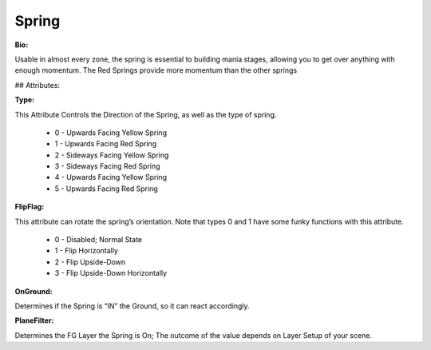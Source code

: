 Spring
=======
**Bio:**

Usable in almost every zone, the spring is essential to building mania stages, allowing you to get over anything with enough momentum. The Red Springs provide more momentum than the other springs

## Attributes:

**Type:**

This Attribute Controls the Direction of the Spring, as well as the type of spring.

	* 0 - Upwards Facing Yellow Spring
	* 1 - Upwards Facing Red Spring
	* 2 - Sideways Facing Yellow Spring
	* 3 - Sideways Facing Red Spring
	* 4 - Upwards Facing Yellow Spring 
	* 5 - Upwards Facing Red Spring 

**FlipFlag:**
 
This attribute can rotate the spring’s orientation. Note that types 0 and 1 have some funky functions with this attribute.

	* 0 - Disabled; Normal State
	* 1 - Flip Horizontally
	* 2 - Flip Upside-Down
	* 3 - Flip Upside-Down Horizontally

**OnGround:** 

Determines if the Spring is “IN” the Ground, so it can react accordingly.

**PlaneFilter:** 

Determines the FG Layer the Spring is On; The outcome of the value depends on Layer Setup of your scene.     
